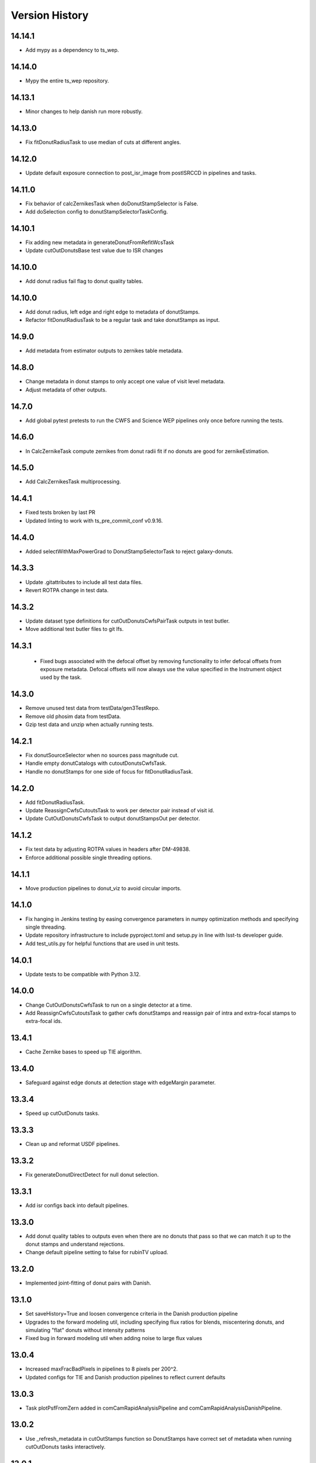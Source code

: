 .. py:currentmodule:: lsst.ts.wep

.. _lsst.ts.wep-version_history:

##################
Version History
##################

.. _lsst.ts.wep-14.14.1:

-------------
 14.14.1
-------------

* Add mypy as a dependency to ts_wep.

.. _lsst.ts.wep-14.14.0:

-------------
 14.14.0
-------------

* Mypy the entire ts_wep repository.

.. _lsst.ts.wep-14.13.1:

-------------
 14.13.1
-------------

* Minor changes to help danish run more robustly.

.. _lsst.ts.wep-14.13.0:

-------------
 14.13.0
-------------

* Fix fitDonutRadiusTask to use median of cuts at different angles.

.. _lsst.ts.wep-14.12.0:

-------------
 14.12.0
-------------

* Update default exposure connection to post_isr_image from postISRCCD in pipelines and tasks.

.. _lsst.ts.wep-14.11.0:

-------------
 14.11.0
-------------

* Fix behavior of calcZernikesTask when doDonutStampSelector is False.
* Add doSelection config to donutStampSelectorTaskConfig.

.. _lsst.ts.wep-14.10.1:

-------------
 14.10.1
-------------

* Fix adding new metadata in generateDonutFromRefitWcsTask
* Update cutOutDonutsBase test value due to ISR changes

.. _lsst.ts.wep-14.10.1:

-------------
 14.10.0
-------------

* Add donut radius fail flag to donut quality tables.

.. _lsst.ts.wep-14.10.0:

-------------
 14.10.0
-------------

* Add donut radius, left edge and right edge to metadata of donutStamps.
* Refactor fitDonutRadiusTask to be a regular task and take donutStamps as input.

.. _lsst.ts.wep-14.9.0:

-------------
 14.9.0
-------------

* Add metadata from estimator outputs to zernikes table metadata.

.. _lsst.ts.wep-14.8.0:

-------------
 14.8.0
-------------

* Change metadata in donut stamps to only accept one value of visit level metadata.
* Adjust metadata of other outputs.

.. _lsst.ts.wep-14.7.0:

-------------
 14.7.0
-------------

* Add global pytest pretests to run the CWFS and Science WEP pipelines only once before running the tests.

.. _lsst.ts.wep-14.6.0:

-------------
 14.6.0
-------------

* In CalcZernikeTask compute zernikes from donut radii fit if no donuts are good for zernikeEstimation.

.. _lsst.ts.wep-14.5.0:

-------------
 14.5.0
-------------

* Add CalcZernikesTask multiprocessing.

.. _lsst.ts.wep-14.4.1:

-------------
 14.4.1
-------------

* Fixed tests broken by last PR
* Updated linting to work with ts_pre_commit_conf v0.9.16.

.. _lsst.ts.wep-14.4.0:

-------------
 14.4.0
-------------

* Added selectWithMaxPowerGrad to DonutStampSelectorTask to reject galaxy-donuts.

.. _lsst.ts.wep-14.3.3:

-------------
 14.3.3
-------------

* Update .gitattributes to include all test data files.
* Revert ROTPA change in test data.

.. _lsst.ts.wep-14.3.2:

-------------
 14.3.2
-------------

* Update dataset type definitions for cutOutDonutsCwfsPairTask outputs in test butler.
* Move additional test butler files to git lfs.

.. _lsst.ts.wep-14.3.1:

-------------
 14.3.1
-------------

 * Fixed bugs associated with the defocal offset by removing functionality to infer defocal offsets from exposure metadata. Defocal offsets will now always use the value specified in the Instrument object used by the task.

.. _lsst.ts.wep-14.3.0:

-------------
14.3.0
-------------

* Remove unused test data from testData/gen3TestRepo.
* Remove old phosim data from testData.
* Gzip test data and unzip when actually running tests.

.. _lsst.ts.wep-14.2.1:

-------------
14.2.1
-------------

* Fix donutSourceSelector when no sources pass magnitude cut.
* Handle empty donutCatalogs with cutoutDonutsCwfsTask.
* Handle no donutStamps for one side of focus for fitDonutRadiusTask.

.. _lsst.ts.wep-14.2.0:

-------------
14.2.0
-------------

* Add fitDonutRadiusTask.
* Update ReassignCwfsCutoutsTask to work per detector pair instead of visit id.
* Update CutOutDonutsCwfsTask to output donutStampsOut per detector.

.. _lsst.ts.wep-14.1.2:

-------------
14.1.2
-------------

* Fix test data by adjusting ROTPA values in headers after DM-49838.
* Enforce additional possible single threading options.

.. _lsst.ts.wep-14.1.1:

-------------
14.1.1
-------------

* Move production pipelines to donut_viz to avoid circular imports.

.. _lsst.ts.wep-14.1.0:

-------------
14.1.0
-------------

* Fix hanging in Jenkins testing by easing convergence parameters in numpy optimization methods and specifying single threading.
* Update repository infrastructure to include pyproject.toml and setup.py in line with lsst-ts developer guide.
* Add test_utils.py for helpful functions that are used in unit tests.

.. _lsst.ts.wep-14.0.1:

-------------
14.0.1
-------------

* Update tests to be compatible with Python 3.12.

.. _lsst.ts.wep-14.0.0:

-------------
14.0.0
-------------

* Change CutOutDonutsCwfsTask to run on a single detector at a time.
* Add ReassignCwfsCutoutsTask to gather cwfs donutStamps and reassign pair of intra and extra-focal stamps to extra-focal ids.

.. _lsst.ts.wep-13.4.1:

-------------
13.4.1
-------------

* Cache Zernike bases to speed up TIE algorithm.

.. _lsst.ts.wep-13.4.0:

-------------
13.4.0
-------------

* Safeguard against edge donuts at detection stage with edgeMargin parameter.

.. _lsst.ts.wep-13.3.4:

-------------
13.3.4
-------------

* Speed up cutOutDonuts tasks.

.. _lsst.ts.wep-13.3.3:

-------------
13.3.3
-------------

* Clean up and reformat USDF pipelines.

.. _lsst.ts.wep-13.3.2:

-------------
13.3.2
-------------

* Fix generateDonutDirectDetect for null donut selection.

.. _lsst.ts.wep-13.3.1:

-------------
13.3.1
-------------

* Add isr configs back into default pipelines.

.. _lsst.ts.wep-13.3.0:

-------------
13.3.0
-------------

* Add donut quality tables to outputs even when there are no donuts that pass so that we can match it up to the donut stamps and understand rejections.
* Change default pipeline setting to false for rubinTV upload.

.. _lsst.ts.wep-13.2.0:

-------------
13.2.0
-------------

* Implemented joint-fitting of donut pairs with Danish.

.. _lsst.ts.wep-13.1.0:

-------------
13.1.0
-------------

* Set saveHistory=True and loosen convergence criteria in the Danish production pipeline
* Upgrades to the forward modeling util, including specifying flux ratios for blends, miscentering donuts, and simulating "flat" donuts without intensity patterns
* Fixed bug in forward modeling util when adding noise to large flux values

.. _lsst.ts.wep-13.0.4:

-------------
13.0.4
-------------

* Increased maxFracBadPixels in pipelines to 8 pixels per 200^2.
* Updated configs for TIE and Danish production pipelines to reflect current defaults

.. _lsst.ts.wep-13.0.3:

-------------
13.0.3
-------------

* Task plotPsfFromZern added in comCamRapidAnalysisPipeline and comCamRapidAnalysisDanishPipeline.

.. _lsst.ts.wep-13.0.2:

-------------
13.0.2
-------------

* Use _refresh_metadata in cutOutStamps function so DonutStamps have correct set of metadata when running cutOutDonuts tasks interactively.

.. _lsst.ts.wep-13.0.1:

-------------
13.0.1
-------------

* Reorganize pipelines and add daily processing and danish pipelines.

.. _lsst.ts.wep-13.0.0:

-------------
13.0.0
-------------

* enabled sparse Zernike estimation
* removed most jmax and return4Up configs in favor of nollIndices configs
* removed return4Up from estimator WfEstimator and WfAlgorithm
* added makeSparse and makeDense to Zernike utils

.. _lsst.ts.wep-12.7.0:

-------------
12.7.0
-------------

* Added requireConverge to TIE and defaulted to True in task
* Fixed bug with None types in EstimateZernikeTask metadata histories

.. _lsst.ts.wep-12.6.1:

-------------
12.6.2
-------------

* Update RA production pipeline to use group dimension in aggregate donut tables step.

.. _lsst.ts.wep-12.6.1:

-------------
12.6.1
-------------

* Added a unit test for specifying DonutStampSelector.config.maxSelect in a pipeline config yaml.

.. _lsst.ts.wep-12.6.0:

-------------
12.6.0
-------------

* Added maxSelect config to DonutStampSelector

.. _lsst.ts.wep-12.5.0:

-------------
12.5.0
-------------

* Enable CutOutDonutsScienceSensorTask to operate for a pair with same-sign focusZ.

.. _lsst.ts.wep-12.4.2:

-------------
12.4.2
-------------

* Increase stamp size in Rapid Analysis pipeline to avoid clipping donut edges.

.. _lsst.ts.wep-12.4.1:

-------------
12.4.1
-------------

* Fixed bug where CalcZernikesTask fails when the number of intra/extra stamps is not equal

.. _lsst.ts.wep-12.4.0:

-------------
12.4.0
-------------

* Added a threshold on fraction-of-bad-pixels to DonutStampSelectorTask
* Modified DonutStampSelectorTaskConfig so that, by default, selections are run on fraction-of-bad-pixels and signal-to-noise ratio.
* Modified CalcZernikesTask so that DonutStampSelectorTask is run by default
* Fixed bug where DM mask bits weren't persisting in DonutStamp

.. _lsst.ts.wep-12.3.0:

-------------
12.3.0
-------------

* Added CutOutDonutsUnpairedTask and CalcZernikesUnpairedTask

.. _lsst.ts.wep-12.2.0:

-------------
12.2.0
-------------

* Update pipelines to use zernikes table instead of separate raw, avg zernike arrays.
* Propogate visit info from donut table into donutStamps to avoid calling visitInfo from the butler.

.. _lsst.ts.wep-12.1.0:

-------------
12.1.0
-------------

* Change zernikes butler storage format to QTable.

.. _lsst.ts.wep-12.0.0:

-------------
12.0.0
-------------

* Change pandas.DataFrame outputs to Astropy Tables.

.. _lsst.ts.wep-11.5.2:

-------------
11.5.2
-------------

* Added a ComCamSim production pipeline for testing purposes.

.. _lsst.ts.wep-11.5.1:

-------------
11.5.1
-------------

* Fixed bug in donutSourceSelectorTask where the task set with maxBlended > 0 and sources with a number of overlapping donuts greater than maxBlended did not give correct blend centers in the final catalog.

.. _lsst.ts.wep-11.5.0:

-------------
11.5.0
-------------

* Add astropy table output to CalcZernikesTask.

.. _lsst.ts.wep-11.4.2:

-------------
11.4.2
-------------

* Add full comcam pipeline to pipelines folder including wep and donut_viz tasks.

.. _lsst.ts.wep-11.4.1:

-------------
11.4.1
-------------

* Fix treatment of binary dilation in calculateSN.
* Fix how calculateSN masks treat blended pixels.
* Make calculateSN formatting consistent with the rest of cutOutDonutsBaseTask.
* Add a test with a blended stamp for calculateSN.
* Make variance plane warning only appear once.
* Fix test values in test_donutStampSelectorTask due to changes to ISR in w_2024_38.

.. _lsst.ts.wep-11.4.0:

-------------
11.4.0
-------------

* Set default maxNollIndex to zk28 in estimateZernikesBase.

.. _lsst.ts.wep-11.3.0:

-------------
11.3.0
-------------

* Add option to bin donut stamps before estimating the wavefront.

.. _lsst.ts.wep-11.2.0:

-------------
11.2.0
-------------

* Change CalcZernikesTask output to be at least 2D for average as well as raw to make integration with MTAOS easier.

.. _lsst.ts.wep-11.1.0:

-------------
11.1.0
-------------

* Make maxRecenteringDistance cut more robust in cutOutDonutsBase by first subtracting median shift and then comparing shifts to maxRecenteringDistance.

.. _lsst.ts.wep-11.0.0:

-------------
11.0.0
-------------

* Add donut image quality checking.

.. _lsst.ts.wep-10.6.0:

-------------
10.6.0
-------------

* Update Image bandLabel setter to handle condition where the bandLabel is string but the string is not a valid BandLabel enumeration.

.. _lsst.ts.wep-10.5.0:

-------------
10.5.0
-------------

* Fix handling of empty exposures in generateDonutDirectDetect.

.. _lsst.ts.wep-10.4.2:

-------------
10.4.2
-------------

* Add pipelines directory to easily share pipeline templates.

.. _lsst.ts.wep-10.4.1:

-------------
10.4.1
-------------

* Add visit to donutStamps metadata.

.. _lsst.ts.wep-10.4.0:

-------------
10.4.0
-------------

* Added random field angles in lsst.ts.wep.utils.modelUtils.forwardModelPair
* Fixed two bugs related to the random number generator in lsst.ts.wep.utils.modelUtils.forwardModelPair
* Added tests for lsst.ts.wep.utils.modelUtils.forwardModelPair

.. _lsst.ts.wep-10.3.0:

-------------
10.3.0
-------------

* Added single-side-of-focus mode to the TIE.

.. _lsst.ts.wep-10.2.0:

-------------
10.2.0
-------------

* Add option to pair intra/extra focal exposures by group dimension.

.. _lsst.ts.wep-10.1.1:

-------------
10.1.1
-------------

* Separate recenterFlags in cutOutDonuts tasks metadata into recenterFlagsExtra and recenterFlagsIntra.

.. _lsst.ts.wep-10.1.0:

-------------
10.1.0
-------------

* Added lsst.ts.wep.utils.modelUtils.forwardModelPair to facilitate forward modeling donuts for testing and data exploration
* Added lsst.ts.wep.utils.plotUtils.plotTieConvergence to diagnose TIE convergence

.. _lsst.ts.wep-10.0.0:

-------------
10.0.0
-------------

* Removed Zernike units configuration from tasks so that tasks always return Zernikes in microns

.. _lsst.ts.wep-9.9.0:

-------------
9.9.0
-------------

* Add auto-dilation option to making blend masks in ImageMapper.
* Fixed bugs with blend offsets for extrafocal image masks.

.. _lsst.ts.wep-9.8.1:

-------------
9.8.1
-------------

* Fixed bug in convertMetadataToHistory that failed when array shape values were floats.

.. _lsst.ts.wep-9.8.0:

-------------
9.8.0
-------------

* Add maxRecenterDistance configuration option to cutOutDonutsBase.

.. _lsst.ts.wep-9.7.0:

-------------
9.7.0
-------------

* Change configuration options for GenerateDonutFromRefitWcsTask to specify filter for photometric catalog as well.

.. _lsst.ts.wep-9.6.0:

-------------
9.6.0
-------------

* Change CombineZernikesSigmaClipTask to use kwargs dict to set arguments in astropy.stats.sigma_clip.

.. _lsst.ts.wep-9.5.8:

-------------
9.5.8
-------------

* Update to use ts_jenkins_shared_library.

.. _lsst.ts.wep-9.5.7:

-------------
9.5.7
-------------

* Update default maxFieldDist in donutSourceSelectorTask.py after analysis in DM-42067 (see ts_analysis_notebooks/aos/vignetting).

.. _lsst.ts.wep-9.5.6:

-------------
9.5.6
-------------

* Move class diagrams to mermaid from plantUML.

.. _lsst.ts.wep-9.5.5:

-------------
9.5.5
-------------

* Correct indices used to calculate Zernike average.
* Update tests to discern whether flags and mean use the same indices.

.. _lsst.ts.wep-9.5.4:

-------------
9.5.4
-------------

* Fix blend centroid coordinates in donut stamp generation.

.. _lsst.ts.wep-9.5.3:

-------------
9.5.3
-------------

* Fixed bug where blended masks have sharp edges when using dilateBlends.

.. _lsst.ts.wep-9.5.2:

-------------
9.5.2
-------------

* Fix units in ExposurePairer and add tests.

.. _lsst.ts.wep-9.5.1:

-------------
9.5.1
-------------

* Fixed compatibility with Batoid 0.6.2

.. _lsst.ts.wep-9.5.0:

-------------
9.5.0
-------------

* Add exposure pairing for full array mode.

.. _lsst.ts.wep-9.4.0:

-------------
9.4.0
-------------

* Added the Danish wavefront estimation algorithm.

.. _lsst.ts.wep-9.3.1:

-------------
9.3.1
-------------

* Added conditional sigma clipping for averaging Zernike coefficients.

.. _lsst.ts.wep-9.3.0:

-------------
9.3.0
-------------

* Added a separate instrument for full-array mode
* Updated the ComCam mask model to match the bug fixes in Batoid

.. _lsst.ts.wep-9.2.1:

-------------
9.2.1
-------------

* Added unit test directly comparing ``ImageMapper`` optical models to Batoid raytracing.

.. _lsst.ts.wep-9.2.0:

-------------
9.2.0
-------------

* Add ``LSSTComCamSim`` as allowed camera type.

.. _lsst.ts.wep-9.1.1:

-------------
9.1.1
-------------

* Fix latiss tests by using getpass, and updating Zk values

.. _lsst.ts.wep-9.1.0:

-------------
9.1.0
-------------

* Added ``jmin`` arguments to Zernike utility functions.
* Added ``jmin`` and ``jmax`` value checks to the Zernike utility functions.

.. _lsst.ts.wep-9.0.0:

-------------
9.0.0
-------------

This is a big backwards-incompatible refactor of WEP. The major changes are:

* Split the ``cwfs`` modules into ``centroid``, and ``estimation``.
* Donut Images are now held by the ``Image`` class. This class is meant to hold information in the global camera coordinate system (CCS).
* A new ``Instrument`` class with new configurations in the ``policy/instruments`` directory. This class holds geometric information about the different telescopes and cameras, as well as interfaces with the Batoid models.
* The ``ImageMapper`` class maps ``Image`` objects between the image and pupil planes, and creates pupil and image masks. The "offAxis" model now uses a real-time band-dependent fit with Batoid. The "onAxis" and "paraxial" models work the same as before.
* The Zernike estimation classes have been generalized to allow different wavefront algorithm classes to plug into ``WfEstimator``.
* The TIE algorithm is implemented in ``estimation.TieAlgorithm``.
* There are new utilities in ``utils`` for fitting mask models and plotting mask models and the ``ImageMapper`` methods.
* ``Instrument`` configuration in tasks is now pulled from the default parameter files for each camera type. Overrides can be provided via the ``instConfigFile`` parameter. With the default instrument configurations, defocal offsets are pulled from the exposure metadata. If ``defocalOffset`` is explicitly set in the ``instConfigFile`` override, that defocal offset is used instead of the values from the exposure metadata.
* The ``donutTemplateSize`` config parameter has been removed from all the relevant tasks, as the new ``ImageMapper`` can predict the required template size. ``initialCutoutPadding`` provides padding beyond this predicted value.
* The ``multiplyMask`` and ``maskGrowthIter`` parameters have been removed from ``CutOutDonutsBase``. To mask blends during TIE fitting, instead use the ``maskKwargs`` parameter of the ``EstimateZernikesTieTask``.
* When estimating Zernikes, the maximum Noll index (jmax) is now a configurable parameter (``maxNollIndex`` in ``EstimateZernikesBaseConfig``). You can also toggle whether estimation starts from zero or from the telescope's instrinsic Zernikes. You can toggle whether the task returns the full optical path difference (OPD) or just the wavefront deviation (OPD - intrinsic Zernikes). You can toggle whether the returned Zernikes start with Noll index 4 (the previous standard), or with index 0 (matching the Galsim convention). You can also set the units of the returned Zernikes.
* The algorithm history can now be saved at the Task level using the ``saveHistory`` option in ``EstimateZernikesBaseConfig``. The history is saved in the task metadata in a json-compatible format. To convert the history back to the native format, use `utils.convertMetadataToHistory`.
* Changing from the native butler coordinate system (data visualization coordinate system with rotated wavefront sensors) to the WEP coordinate system (camera coordinate system with de-rotated wavefront sensors) now happens entirely in ``task.DonutStamp._setWepImage``. Furthermore, the ``defocal_distance`` saved in the stamp is now the detector offset (or equivalent detector offset) rather than the raw focusZ info.
* The AuxTel/LATISS unit tests have been fixed, and the LATISS Zernike calculation test has been explicitly switched to a regression test (rather than an accuracy test).
* Enum's now map to strings instead of integers. This natural Enum-string connection replaces the various utils that previously existed to map between Enums and strings.

.. _lsst.ts.wep-8.3.1:

-------------
8.3.1
-------------

* Update tests to be more robust to DM changes and fix failures after DM stack update to w_2024_08.
* Run black v24.2.

.. _lsst.ts.wep-8.3.0:

-------------
8.3.0
-------------

* Remove mask_comp and mask_pupil from DonutStamp since they don't persist and mask is already contained in MaskedImage stamp.

.. _lsst.ts.wep-8.2.0:

-------------
8.2.0
-------------

* Add background subtraction to cutOutDonutsBase.

.. _lsst.ts.wep-8.1.1:

-------------
8.1.1
-------------

* Replace calls to removed pipeBase.ButlerQuantumContext with pipeBase.QuantumContext.

.. _lsst.ts.wep-8.1.0:

-------------
8.1.0
-------------

* Remove Zemax Coordinate System (ZCS) conversions now that ts_ofc works exclusively in Camera Coordinate System (CCS).

.. _lsst.ts.wep-8.0.4:

-------------
8.0.4
-------------

* Update default config on GenerateDonutFromRefitWcsTask after updates in meas_astrom.

.. _lsst.ts.wep-8.0.3:

-------------
8.0.3
-------------

* Attach locally linear WCSs to DonutStamps.

.. _lsst.ts.wep-8.0.2:

-------------
8.0.2
-------------

* Adds support for MacOS.

.. _lsst.ts.wep-8.0.1:

-------------
8.0.1
-------------

* Add convertZernikesToPsfWidth to zernikeUtils.

.. _lsst.ts.wep-8.0.0:

-------------
8.0.0
-------------

* Save all DonutStamps with images aligned with focal plane science sensors.
* This version will break compatibility in the closed loop with Phosim and ts_phosim going forward.


.. _lsst.ts.wep-7.0.1:

-------------
7.0.1
-------------

* Fix generateDonutDirectDetect when doDonutSelection is not run.

.. _lsst.ts.wep-7.0.0:

-------------
7.0.0
-------------

* Organize all utility functions inside the ``utils`` module.

.. _lsst.ts.wep-6.4.12:

-------------
6.4.12
-------------

* Update ts_pre_commit_config with ruff.

.. _lsst.ts.wep-6.4.11:

-------------
6.4.11
-------------

* Fix GenerateDonutFromRefitWcsTask adding coord_raErr, coord_decErr fields.

.. _lsst.ts.wep-6.4.10:

-------------
6.4.10
-------------

* Update calcZernikesLatissPipeline yaml with instrument-specific setup for generateDonutDirectDetectTask.

.. _lsst.ts.wep-6.4.9:

-------------
6.4.9
-------------

* Replacing lookUpCalibrations function to use the one in lsst.fgcmcal.utilities

.. _lsst.ts.wep-6.4.8:

-------------
6.4.8
-------------

* Add github actions to check version history was updated and linting.
* Fix black and flake8 violations.
* Fix Jenkinfile.

.. _lsst.ts.wep-6.4.7:

-------------
6.4.7
-------------

* Set default optical model for comCam to onAxis.

.. _lsst.ts.wep-6.4.6:

-------------
6.4.6
-------------

* Fix tests that failed due to changes in numpy testing methods and WCS output.

.. _lsst.ts.wep-6.4.5:

-------------
6.4.5
-------------

* Update setup files with pre-commit hooks, run black and isort.

.. _lsst.ts.wep-6.4.4:

-------------
6.4.4
-------------

* In ``utility``, update ``getFilterTypeFromBandLabel`` to return ``FilterType.REF`` if the ``bandLabel`` is not recognized.

.. _lsst.ts.wep-6.4.3:

-------------
6.4.3
-------------

* Fix error in Jenkinsfile that caused git-lfs to fail when running on develop branch.

.. _lsst.ts.wep-6.4.2:

-------------
6.4.2
-------------

* Move fits files to git-lfs.

.. _lsst.ts.wep-6.4.1:

-------------
6.4.1
-------------

* Add documentation explaining how to run the WEP pipeline on the USDF batch system.

.. _lsst.ts.wep-6.4.0:

-------------
6.4.0
-------------

* Create generateDonutCatalogUtils to store common methods.
* Update generateDonutCatalogOnlineTask to match output of other generateDonutCatalog...Tasks.

.. _lsst.ts.wep-6.3.5:

-------------
6.3.5
-------------

* Make sure output from empty catalogs match that expected from catalogs with sources in donutSourceSelectorTask.
* Add tests for run method in donutSourceSelectorTask.

.. _lsst.ts.wep-6.3.4:

-------------
6.3.4
-------------

* Patch refCatalogInterface to eliminate warnings from latest version of daf_butler.

.. _lsst.ts.wep-6.3.3:

-------------
6.3.3
-------------

* Change filter name in testData/gen3TestRepo camera fits files to comply with new obs_lsst convention.

.. _lsst.ts.wep-6.3.2:

-------------
6.3.2
-------------

* Change CWFS pipeline configuration files to have 1.5mm offset included and to handle this properly in CWFS version of tasks.

.. _lsst.ts.wep-6.3.1:

-------------
6.3.1
-------------

* Directly calculate dI/dz in Algorithm, without the intermediate dI.
* Save dI/dz and I0 in Algorithm history when debugLevel>=1.

.. _lsst.ts.wep-6.3.0:

-------------
6.3.0
-------------

* Add filterLabel property to CompensableImage.

.. _lsst.ts.wep-6.2.0:

-------------
6.2.0
-------------

* Add optional pipeline task to fit WCS from direct detect donut catalogs and generate new donut catalog from reference catalogs with fit WCS.

.. _lsst.ts.wep-6.1.3:

-------------
6.1.3
-------------

* Add license information to test_generateDonutDirectDetectTask.

.. _lsst.ts.wep-6.1.2:

-------------
6.1.2
-------------

* Import MaskedImage directly from afw.image to fix errors from change in w_2023_16.

.. _lsst.ts.wep-6.1.1:

-------------
6.1.1
-------------

* Fix blend_centroid_x and blend_centroid_y to only return donuts bright enough to count as blended when maxBlended is greater than the total number of donuts.

.. _lsst.ts.wep-6.1.0:

-------------
6.1.0
-------------

* Add optional ability to specify filter in GenerateDonutCatalogWcsTask.

.. _lsst.ts.wep-6.0.2:

-------------
6.0.2
-------------

* Fix assignment of blend_centroid_x and blend_centroid_y in donut catalogs.

.. _lsst.ts.wep-6.0.1:

-------------
6.0.1
-------------

* Redesign and enhance documentation to match style and detail of other TS repositories.

.. _lsst.ts.wep-6.0.0:

-------------
6.0.0
-------------

* Rename all modules to start with lowercase in order to align with DM convention.
* Add information into documentation about how this new change breaks repositories with data processed with older versions of ts_wep and how to fix it.

.. _lsst.ts.wep-5.1.0:

-------------
5.1.0
-------------

* Add bandpass information into DonutStamp objects.

.. _lsst.ts.wep-5.0.1:

-------------
5.0.1
-------------

* Run black v23.1.0.

.. _lsst.ts.wep-5.0.0:

-------------
5.0.0
-------------

* Remove deprecated keywords in cwfs/Tool.py and deprecated function in cwfs/CompensableImage.py.
* Remove deprecated EstimateZernikes Tasks.
* Remove deprecated pipelineConfig test files.

.. _lsst.ts.wep-4.2.3:

-------------
4.2.3
-------------

* Add transposeImages as optional config to CalcZernikesTask.

.. _lsst.ts.wep-4.2.2:

-------------
4.2.2
-------------

* Add flux sort into GenerateDonutDirectDetectTask to make it consistent with other catalog generation tasks.

.. _lsst.ts.wep-4.2.1:

-------------
4.2.1
-------------

* Use nan string instead of None so we can convert to float and use writeFits method in DonutStamps successfully and save in butler.

.. _lsst.ts.wep-4.2.0:

-------------
4.2.0
-------------

* Add DonutQuickMeasurementTask.py to incorporate quick donut detection and measurement using LSST Science Pipelines.
* Integrate DonutQuickMeasurementTask into GenerateDonutDirectDetectTask to speed up direct detection catalog generation.

.. _lsst.ts.wep-4.1.0:

-------------
4.1.0
-------------

* GenerateDonutCatalogWcsTask takes filter information from exposures automatically.
* DonutSourceSelectorTask uses policy/task/magLimitStar.yaml for default magnitude limits.

.. _lsst.ts.wep-4.0.4:

-------------
4.0.4
-------------

* Update calls to deprecated LoadIndexedReferenceObjectsTask to use LoadReferenceObjectsTask.

.. _lsst.ts.wep-4.0.3:

-------------
4.0.3
-------------

* Add blend_centroid_x and blend_centroid_y to GenerateDonutDirectDetectTask catalogs.

.. _lsst.ts.wep-4.0.2:

-------------
4.0.2
-------------

* Fix test_estimateZernikesCwfsTask call to ButlerQuantumContext.

.. _lsst.ts.wep-4.0.1:

-------------
4.0.1
-------------

* Remove Gen2 daf_persistence from UPS table.

.. _lsst.ts.wep-4.0.0:

-------------
4.0.0
-------------

* Add masked deblending to CompensableImage and pipeline tasks.
* Change how DonutSourceSelectorTask works by adding minBlendedSeparation parameter and changing DonutRadius to unblendedSeparation parameter.

.. _lsst.ts.wep-3.2.0:

-------------
3.2.0
-------------

* Port Latiss functionality from EstimateZernikesLatissTask into CutOutDonutsScienceSensorTask + CalcZernikesTask pipeline.
* Deprecate EstimateZernikes family of tasks. These tasks will no longer be updated and will be removed after January 2023.

.. _lsst.ts.wep-3.1.5:

-------------
3.1.5
-------------

* Throw exception when auxTel is trying to use offAxis model.

.. _lsst.ts.wep-3.1.4:

-------------
3.1.4
-------------

* Remove imageCoCenter step from Algorithm.
* Add DeprecationWarning that imageCoCenter function in CompensableImage will be removed after January 2023.

.. _lsst.ts.wep-3.1.3:

-------------
3.1.3
-------------

* Added default value to DonutStamp for DFC_DIST to allow the butler to read DonutStamp from repositories created with older versions of ts_wep.

.. _lsst.ts.wep-3.1.2:

-------------
3.1.2
-------------

* Update phosimOutput corner sensors test files.

.. _lsst.ts.wep-3.1.1:

-------------
3.1.1
-------------

* Fix tests pipeline yaml files updating the ISR setting to use 'MEDIAN' for overscan fit type.
* Remove obsolete _generateTestExposures.
* Fix `test_generateDonutDirectDetectTask.py`

.. _lsst.ts.wep-3.1.0:

-------------
3.1.0
-------------

* Added a history to the Algorithm class that stores intermediate products of the algorithm (see `Algorithm.getHistory()`).
* Fixed the algorithm so that it is once again symmetric with respect to I1 and I2.
  This involved simplifying the way that mask and image orientation are handled for the extrafocal image (see below).
* Added the option to create masks in the orientation of the original images by setting `compensated=False` in `CompensableImage.makeMask()`.

.. _lsst.ts.wep-3.0.1:

-------------
3.0.1
-------------

* Fix ``test_generateDonutCatalogWcsTask.py`` to work with more recent versions of the DM stack.

.. _lsst.ts.wep-3.0.0:

-------------
3.0.0
-------------

* Refactor tasks to directly accept instrument parameters in their configuration.

.. _lsst.ts.wep-2.7.0:

-------------
2.7.0
-------------

* Remove dictionary defining allowable offsets in Instrument.py and replace with settable parameter.
* Allow Instrument.py to be configured directly from dictionary of instrument parameters in addition to policy file.

.. _lsst.ts.wep-2.6.0:

-------------
2.6.0
-------------

* Replace getters and setters in Instrument.py with properties to make more pythonic.
* Update Algorithm, CompensableImage and DonutTemplateModel with new Instrument.py design.

.. _lsst.ts.wep-2.5.8:

-------------
2.5.8
-------------

* Change focusZ in headers of repackaged phosim data to be in mm instead of microns after phosim_utils update.

.. _lsst.ts.wep-2.5.7:

-------------
2.5.7
-------------

* Add defocal distance into DonutStamp.

.. _lsst.ts.wep-2.5.6:

-------------
2.5.6
-------------

* Fix task input order in test_estimateZernikes... tests.

.. _lsst.ts.wep-2.5.5:

-------------
2.5.5
-------------

* Change default maxFieldDistance in DonutSourceSelectorTask.py to 1.813 degrees based upon results from DM-33180.
* Fix test in test_calcZernikesTaskScienceSensor to use correct intraFocal dataId.

.. _lsst.ts.wep-2.5.4:

-------------
2.5.4
-------------

* Update science sensor and LATISS tasks to get focusZ from exposure visitInfo instead of metadata after update in DM-35186.

.. _lsst.ts.wep-2.5.3:

-------------
2.5.3
-------------

* Update tests and gen3TestRepo to work with latest version of the stack (w_2022_28).

.. _lsst.ts.wep-2.5.2:

-------------
2.5.2
-------------

* Add ComCam to donutTemplateModel.
* Add error message to donutTemplateModel for AuxTel if not run with 'onAxis' optical model.

.. _lsst.ts.wep-2.5.1:

-------------
2.5.1
-------------

* Correct orientation of masks in pipeline tasks.

.. _lsst.ts.wep-2.5.0:

-------------
2.5.0
-------------

* Update names of cMask to mask_comp (padded), pMask to mask_pupil (non-padded)
* Correct output of getPaddedMask to mask_comp, getNonPaddedMask to mask_pupil

.. _lsst.ts.wep-2.4.4:

-------------
2.4.4
-------------

* Added documentation link to the README.

.. _lsst.ts.wep-2.4.3:

-------------
2.4.3
-------------

* Fix online documentation build errors.

.. _lsst.ts.wep-2.4.2:

-------------
2.4.2
-------------

* Remove matplotlib backend switching in PlotUtil.py

.. _lsst.ts.wep-2.4.1:

-------------
2.4.1
-------------

* Add information on Jupyter Notebooks in ts_analysis_notebooks to README.

.. _lsst.ts.wep-2.4.0:

-------------
2.4.0
-------------

* Add CutOutDonuts tasks and CalcZernikesTask to separate cutting out donut stamps and calculating Zernikes from donut stamps as separate tasks.

.. _lsst.ts.wep-2.3.8:

-------------
2.3.8
-------------

* Remove phosim_utils dependency.

.. _lsst.ts.wep-2.3.7:

-------------
2.3.7
-------------

* Optimize CWFS algorithms.

.. _lsst.ts.wep-2.3.6:

-------------
2.3.6
-------------

* Fix rotation of sensors in EstimateZernikesBase.

.. _lsst.ts.wep-2.3.5:

-------------
2.3.5
-------------

* Update scipy.ndimage namespace to fix deprecation warnings.
* Run black v22.3.

.. _lsst.ts.wep-2.3.4:

-------------
2.3.4
-------------

* Fix test for `EstimateZernikesLatissTask`, to run for any user with /repo/main/ access.

.. _lsst.ts.wep-2.3.3:

-------------
2.3.3
-------------

* Add donut location configuration setting to `DonutSourceSelectorTask`.

.. _lsst.ts.wep-2.3.2:

-------------
2.3.2
-------------

* Change `CombineZernikesSigmaClip` to use the more robust `mad_std` standard deviation algorithm.
* Add `maxZernClip` configuration parameter to `CombineZernikesSigmaClip`.
* Change `CombineZernikes` metadata to use integer flags.

.. _lsst.ts.wep-2.3.1:

-------------
2.3.1
-------------

* Rely on GalSim for Zernike and Cartesian polynomial evaluation.

.. _lsst.ts.wep-2.3.0:

-------------
2.3.0
-------------

* Add `EstimateZernikesLatissTask` to process auxTel data
* Add `GenerateDonutDirectDetectTask` to find donuts with template fitting
* Add choices for binary image creation in `DonutDetector`
* Add `getCamType` and `getDefocalDisInMm` to `Utility`
* Add donut template for auxTel in  `DonutTemplateModel`

.. _lsst.ts.wep-2.2.4:

-------------
2.2.4
-------------

* Update Jenkinsfile to always pull the image before new builds and improve cleanup stages to make build more robust.

.. _lsst.ts.wep-2.2.3:

-------------
2.2.3
-------------

* Change `EstimateZernikesCwfsTask` to be able to accept only a single pair of wavefront sensors.
* Remove `runQuantum` function from `EstimateZernikesScienceSensorTask` since it does not add any functionality now that the task gets the camera from the butler.

.. _lsst.ts.wep-2.2.2:

-------------
2.2.2
-------------

* Update functions marked deprecated as of stack version `w_2022_06`.

.. _lsst.ts.wep-2.2.1:

-------------
2.2.1
-------------

* Distinguish AuxTel ZWO camera from LATISS

.. _lsst.ts.wep-2.2.0:

-------------
2.2.0
-------------

* Add CombineZernikes...Tasks that combine the Zernike coefficients from multiple donut pairs into a single set of coefficients.

.. _lsst.ts.wep-2.1.4:

-------------
2.1.4
-------------

* Remove `timeMethod` deprecation warnings and use static calibration camera.

.. _lsst.ts.wep-2.1.3:

-------------
2.1.3
-------------

* Fix maxBlended parameter in DonutSourceSelectorTask and improve tests to check this configuration setting.

.. _lsst.ts.wep-2.1.2:

-------------
2.1.2
-------------

* Make sure catalogs from GenerateDonutCatalog...Tasks have same columns.

.. _lsst.ts.wep-2.1.1:

-------------
2.1.1
-------------

* Get camera from the butler when running pipeline tasks.

.. _lsst.ts.wep-2.1.0:

-------------
2.1.0
-------------

* Refactor GenerateDonutCatalog*.py tasks.
* Update EstimateZernikes...Tasks after DonutCatalog refactor.

.. _lsst.ts.wep-2.0.4:

-------------
2.0.4
-------------

* Add DonutSourceSelectorTask to task module.

.. _lsst.ts.wep-2.0.3:

-------------
2.0.3
-------------

* Add RefCatalogInterface to task module.

.. _lsst.ts.wep-2.0.2:

-------------
2.0.2
-------------

* Patch to work with weekly `w_2022_2`:
    * `loadSkyCircle` no longer returns centroid column, use `loadPixelBox` instead.

.. _lsst.ts.wep-2.0.1:

-------------
2.0.1
-------------

* Patch to work with latest weekly.
* Update Jenkinsfile for CI job:
    * git command is no longer working after the latest update on our Jenkins server.
    * update path to plantuml.

.. _lsst.ts.wep-2.0.0:

-------------
2.0.0
-------------

* Removed code not used in Gen3 Pipelines.

.. _lsst.ts.wep-1.8.2:

-------------
1.8.2
-------------

* Removed CreatePhosimDonutTemplates.py and moved to `ts_phosim`.

.. _lsst.ts.wep-1.8.1:

-------------
1.8.1
-------------

* Get sensor orientation and field position directly from camera through new DonutStamp objects instead of using SourceProcessor.
* Fix rotation of postage stamps sent to WFEsti.

.. _lsst.ts.wep-1.8.0:

-------------
1.8.0
-------------

* Refactored DonutStamp.py and added ability to recreate masks as afwImage.Mask objects.

.. _lsst.ts.wep-1.7.10:

-------------
1.7.10
-------------

* Save outputZernikes for pairs of wavefront detectors not just a single output for all detectors.

.. _lsst.ts.wep-1.7.9:

-------------
1.7.9
-------------

* Remove _shiftCenterWfs from Source Processor.

.. _lsst.ts.wep-1.7.8:

-------------
1.7.8
-------------

* Update stamp rotations to work with CWFS.

.. _lsst.ts.wep-1.7.7:

-------------
1.7.7
-------------

* Update focalplanelayout.txt with new Euler angle for SW0 sensors.

.. _lsst.ts.wep-1.7.6:

-------------
1.7.6
-------------
* Update donutStamp with archive property.
* Add `LSSTCam/calib` to collections path in test Gen3 pipelines.

.. _lsst.ts.wep-1.7.5:

-------------
1.7.5
-------------

* Break generic pieces of GenerateDonutCatalogOnlineTask.py into GenerateDonutCatalogOnlineBase.py
* Add GenerateDonutCatalogWcsTask.py to calculate donut catalogs when WCS is available

.. _lsst.ts.wep-1.7.4:

-------------
1.7.4
-------------

* Remove old e-image corner wavefront sensor files.
* Add updated corner wavefront sensor test data.
* Add CWFS Zernikes code and tests.

.. _lsst.ts.wep-1.7.3:

-------------
1.7.3
-------------

* Break generic pieces of EstimateZernikesFamTask.py into EstimateZernikesBase.py

.. _lsst.ts.wep-1.7.2:

-------------
1.7.2
-------------

* Fix ``append`` and ``extend`` methods in ``DonutStamps.py``.
* Update tests in ``test_donutStamps.py`` to properly check ``append`` and ``extend`` methods.

.. _lsst.ts.wep-1.7.1:

-------------
1.7.1
-------------

* Update ``FOCUSZ`` parameter in test data.

.. _lsst.ts.wep-1.7.0:

-------------
1.7.0
-------------

* Replace ``WcsSol`` by DM's wcs code in ``GenerateDonutCatalogOnlineTask``.
* Fix intra/extra zernike selection.

.. _lsst.ts.wep-1.6.9:

-------------
1.6.9
-------------

* Add focusz as an argument to repackagePhosimImages in CreatePhosimDonutTemplates.py

.. _lsst.ts.wep-1.6.8:

-------------
1.6.8
-------------

* Return both raw and averaged Zernikes to Butler repository in EstimateZernikesFamTask.py.

.. _lsst.ts.wep-1.6.7:

-------------
1.6.7
-------------

* Fix flake error and update Jenkinsfile

.. _lsst.ts.wep-1.6.6:

-------------
1.6.6
-------------

* Remove 90 degree offset from WcsSol.py now that phosim headers are updated.

.. _lsst.ts.wep-1.6.5:

-------------
1.6.5
-------------

* Use `FOCUSZ` header information in EstimateZernikesFamTask.py.

.. _lsst.ts.wep-1.6.4:

-------------
1.6.4
-------------

* Add EstimateZernikesFamTask.py to calculate Zernike coefficients in full-array mode through a Gen 3 pipeline.

.. _lsst.ts.wep-1.6.3:

-------------
1.6.3
-------------

* Add DonutStamp and DonutStamps storage classes to hold postage stamps of donuts.

.. _lsst.ts.wep-1.6.2:

-------------
1.6.2
-------------

* Update ROTANG header in realComcam test files

.. _lsst.ts.wep-1.6.1:

-------------
1.6.1
-------------

* Update GenerateDonutCatalogOnlineTask.py to get instrument directly from pipeline configuration.
* Setup `ctrl_mpexec` package in Jenkinsfile so tests can run `pipetask` command.

.. _lsst.ts.wep-1.6.0:

-------------
1.6.0
-------------

* Create new task module
* Add GenerateDonutCatalogOnlineTask.py in task module
* Add `tests/testData/gen3TestRepo` as sample Gen 3 repo for testing

.. _lsst.ts.wep-1.5.9:

-------------
1.5.9
-------------

* Build and upload documentation as part of the CI job.
* Use develop-env image for the CI job, due to the need of java to build the documentation.
* Disable concurrent builds.
* Fix docstring in `SourceSelector.connect` method.

.. _lsst.ts.wep-1.5.8:

-------------
1.5.8
-------------

* Reformat the code by `black` v20.8b1.

.. _lsst.ts.wep-1.5.7:

-------------
1.5.7
-------------

* Update import of `DetectorType`.

.. _lsst.ts.wep-1.5.6:

-------------
1.5.6
-------------

* Reformat code with `black`.

.. _lsst.ts.wep-1.5.5:

-------------
1.5.5
-------------

* Add `DonutDetector` class.

.. _lsst.ts.wep-1.5.4:

-------------
1.5.4
-------------

* Update to using ``LsstCamMapper`` and new geometry, including ``focalplanelayout.txt``

.. _lsst.ts.wep-1.5.3:

-------------
1.5.3
-------------

* Add ``DonutTemplatePhosim`` class.
* Add ``CreatePhosimDonutTemplates`` class and add ``bin.src/runCreatePhosimDonutTemplates.py``

.. _lsst.ts.wep-1.5.2:

-------------
1.5.2
-------------

* Fix the ``ZernikeMaskedFit()`` when passing masked data

.. _lsst.ts.wep-1.5.1:

-------------
1.5.1
-------------

* Add donut template classes to make templates for ``CentroidConvolveTemplate``.
* Add ``DonutTemplateFactory``, ``DonutTemplateDefault``, and ``DonutTemplateModel``.

.. _lsst.ts.wep-1.5.0:

-------------
1.5.0
-------------

* Add ``CentroidConvolveTemplate`` as a new centroid finding method.

.. _lsst.ts.wep-1.4.9:

-------------
1.4.9
-------------

* Unify the line ending to LF.

.. _lsst.ts.wep-1.4.8:

-------------
1.4.8
-------------

* Remove the ``abbrevDectectorName()`` and ``expandDetectorName()``.
* Remove the unused arguments of ``epoch``, ``includeDistortion``, and ``mjd`` in WCS related functions.
* Fix the ``calcWfErr()`` for the **LsstCamMapper**.

.. _lsst.ts.wep-1.4.7:

-------------
1.4.7
-------------

* Remove ``sims`` and ``obs_lsstSim`` dependencies.
* Update WCS code to use ``obs_lsst``.

.. _lsst.ts.wep-1.4.6:

-------------
1.4.6
-------------

* Use the ``sims_w_2020_38``.

.. _lsst.ts.wep-1.4.5:

-------------
1.4.5
-------------

* Use the ``sims_w_2020_36``.
* Support the LSST full-array mode (FAM). Add the classes of **BaseCwfsTestCase** and **BaseBscTestCase**.
* Put the limits of star's magnitude into a configuration file.
* Remove the serialization functions in **FilterType** enum.

.. _lsst.ts.wep-1.4.4:

-------------
1.4.4
-------------

* Use the ``pybind11`` instead of ``cython``.
* Add the ``clang-format`` check to ``.githooks``.

.. _lsst.ts.wep-1.4.3:

-------------
1.4.3
-------------

* Reformat the code by ``black``.
* Add the ``black`` check to ``.githooks``.
* Ignore ``flake8`` check of E203 ans W503 for the ``black``.
* Use the ``sims_w_2020_21``.

.. _lsst.ts.wep-1.4.2:

-------------
1.4.2
-------------

* Improved handling of IO errors - catch more OS Errors instead of only file not exists.

.. _lsst.ts.wep-1.4.1:

-------------
1.4.1
-------------

* Add the function to recenter the donut image with the template.
* Add the instrument and test data of auxilirary telescope.

.. _lsst.ts.wep-1.4.0:

-------------
1.4.0
-------------

* Use the ``sims_w_2020_15``.
* Use the factory pattern for deblend module.

.. _lsst.ts.wep-1.3.9:

-------------
1.3.9
-------------

* Use the ``sims_w_2020_14``.

.. _lsst.ts.wep-1.3.8:

-------------
1.3.8
-------------

* Use the ``sims_w_2020_07``.

.. _lsst.ts.wep-1.3.7:

-------------
1.3.7
-------------

* Use the ``sims_w_2020_06``.
* Skip two tests in **test_butlerWrapper.py** and **test_camIsrWrapper.py** for the bugs in upstream.
* Feedback to DM team.

.. _lsst.ts.wep-1.3.6:

-------------
1.3.6
-------------

* Use the ``sims_w_2020_04``.

.. _lsst.ts.wep-1.3.5:

-------------
1.3.5
-------------

* Use the ``sims_w_2019_50``.

.. _lsst.ts.wep-1.3.4:

-------------
1.3.4
-------------

* Use the ``sims_w_2019_38``.

.. _lsst.ts.wep-1.3.3:

-------------
1.3.3
-------------

* Use the ``sims_w_2019_31``.
* Remove the ``conda`` package installation in **Jenkinsfile**.
* Update the permission of workspace after the unit test.

.. _lsst.ts.wep-1.3.2:

-------------
1.3.2
-------------

* Use the ``sims_w_2019_29``.
* Add the unit tests of ``cwfs`` module to check the outputs of cython related code.
* Move the ``plotImage()`` from **Tool.py** to **PlotUtil.py**.
* Install the ``ipython`` in **Jenkinsfile** to make the test environment to be consistent with the development.

.. _lsst.ts.wep-1.3.1:

-------------
1.3.1
-------------

* Use the factory pattern for centroid find algorithms.
* Move the **SensorWavefrontError** class of ``ts_ofc`` to here.

.. _lsst.ts.wep-1.3.0:

-------------
1.3.0
-------------

* Use ``sims_w_2019_24``.
* Support the eimage.
* Enable to update and save the setting file.

.. _lsst.ts.wep-1.2.9:

-------------
1.2.9
-------------

* Use ``sims_w_2019_22``.
* Adapt the new version of ``ip_isr`` that fixes the bug that can not do the ISR continuously.

.. _lsst.ts.wep-1.2.8:

-------------
1.2.8
-------------

* Use ``sims_w_2019_20``.

.. _lsst.ts.wep-1.2.7:

-------------
1.2.7
-------------

* Put the default BSC path and sky file path in default ``yaml`` file.
* Concrete **WEPCalculation** class will connect and disconnect the database at each query.
* Use ``sims_w_2019_18``.

.. _lsst.ts.wep-1.2.6:

-------------
1.2.6
-------------

* Utilize the interface classes to main telescope active optics system (MTAOS).
* Use ``sims_w_2019_17``.

.. _lsst.ts.wep-1.2.5:

-------------
1.2.5
-------------

* Support the ``documenteer``.

.. _lsst.ts.wep-1.2.4:

-------------
1.2.4
-------------

* Use the ``yaml`` format for configuration files of ``cwfs`` module.
* Use ``sims_w_2019_15``.

.. _lsst.ts.wep-1.2.3:

-------------
1.2.3
-------------

* Add the ``eups`` as the package manager.
* Use ``sims_w_2019_12``.

.. _lsst.ts.wep-1.2.2:

-------------
1.2.2
-------------

* Add the **RawExpData** class and update the related functions.

.. _lsst.ts.wep-1.2.1:

-------------
1.2.1
-------------

* Add the interface to **MTAOS** in ``ctrlIntf`` module.

.. _lsst.ts.wep-1.1.1:

-------------
1.1.1
-------------

* Updated to use the scientific pipeline of ``sims_w_2019_02``.
* Add the referece filter type.

.. _lsst.ts.wep-1.1.0:

-------------
1.1.0
-------------

* Updated the WEP to use the ``obs_lsst`` and scientific pipeline of ``sims_w_2018_47``.
* The ``phosim_utils`` is used to repackage the PhoSim output amplifer images to the format of multi-extention FITS.

.. _lsst.ts.wep-1.0.1:

-------------
1.0.1
-------------

* Updated the WEP to use the obs_lsst and scientific pipeline of ``sims_w_2018_47``.
* The phosim_utils is used to repackage the PhoSim output amplifer images to the format of multi-extention FITS.

.. _lsst.ts.wep-1.0.0:

-------------
1.0.0
-------------

* Finished the WEP in totally ideal condition with the scientific pipeline v.14.
